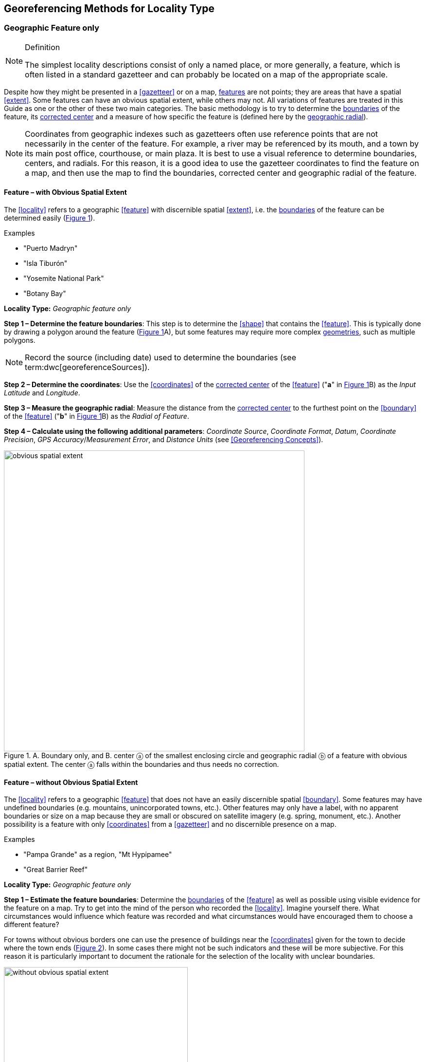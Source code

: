 == Georeferencing Methods for Locality Type

=== Geographic Feature only

.Definition
[NOTE]
====
The simplest locality descriptions consist of only a named place, or more generally, a feature, which is often listed in a standard gazetteer and can probably be located on a map of the appropriate scale.
====

Despite how they might be presented in a <<gazetteer>> or on a map, <<feature,features>> are not points; they are areas that have a spatial <<extent>>. Some features can have an obvious spatial extent, while others may not. All variations of features are treated in this Guide as one or the other of these two main categories. The basic methodology is to try to determine the <<boundary,boundaries>> of the feature, its <<corrected-center,corrected center>> and a measure of how specific the feature is (defined here by the <<geographic-radial,geographic radial>>).

NOTE: Coordinates from geographic indexes such as gazetteers often use reference points that are not necessarily in the center of the feature. For example, a river may be referenced by its mouth, and a town by its main post office, courthouse, or main plaza. It is best to use a visual reference to determine boundaries, centers, and radials. For this reason, it is a good idea to use the gazetteer coordinates to find the feature on a map, and then use the map to find the boundaries, corrected center and geographic radial of the feature.

==== Feature – with Obvious Spatial Extent

The <<locality>> refers to a geographic <<feature>> with discernible spatial <<extent>>, i.e. the <<boundary,boundaries>> of the feature can be determined easily (xref:img-obvious-spatial-extent[xrefstyle="short"]).

.{blank}
[caption=Examples]
====
* "Puerto Madryn" +
* "Isla Tiburón" +
* "Yosemite National Park" +
* "Botany Bay"
====

*Locality Type:* _Geographic feature only_

*Step 1 – Determine the feature boundaries*: This step is to determine the <<shape>> that contains the <<feature>>. This is typically done by drawing a polygon around the feature (xref:img-obvious-spatial-extent[xrefstyle="short"]A), but some features may require more complex <<geometry,geometries>>, such as multiple polygons.

NOTE: Record the source (including date) used to determine the boundaries (see term:dwc[georeferenceSources]).

*Step 2 – Determine the coordinates*: Use the <<coordinates>> of the <<corrected-center,corrected center>> of the <<feature>> ("*a*" in xref:img-obvious-spatial-extent[xrefstyle="short"]B) as the _Input Latitude_ and _Longitude_.

*Step 3 – Measure the geographic radial*: Measure the distance from the <<corrected-center,corrected center>> to the furthest point on the <<boundary>> of the <<feature>> ("*b*" in xref:img-obvious-spatial-extent[xrefstyle="short"]B) as the _Radial of Feature_.

*Step 4 – Calculate using the following additional parameters*: _Coordinate Source_, _Coordinate Format_, _Datum_, _Coordinate Precision_, _GPS Accuracy_/_Measurement Error_, and _Distance Units_ (see <<Georeferencing Concepts>>).

[#img-obvious-spatial-extent]
.A. Boundary only, and B. center ⓐ of the smallest enclosing circle and geographic radial ⓑ of a feature with obvious spatial extent. The center ⓐ falls within the boundaries and thus needs no correction.
image::img/web/obvious-spatial-extent.png[width=618,align="center"]

==== Feature – without Obvious Spatial Extent

The <<locality>> refers to a geographic <<feature>> that does not have an easily discernible spatial <<boundary>>. Some features may have undefined boundaries (e.g. mountains, unincorporated towns, etc.). Other features may only have a label, with no apparent boundaries or size on a map because they are small or obscured on satellite imagery (e.g. spring, monument, etc.). Another possibility is a feature with only <<coordinates>> from a <<gazetteer>> and no discernible presence on a map.

.{blank}
[caption=Examples]
====
* "Pampa Grande" as a region, "Mt Hypipamee" +
* "Great Barrier Reef"
====

*Locality Type:* _Geographic feature only_

*Step 1 – Estimate the feature boundaries*: Determine the <<boundary,boundaries>> of the <<feature>> as well as possible using visible evidence for the feature on a map. Try to get into the mind of the person who recorded the <<locality>>. Imagine yourself there. What circumstances would influence which feature was recorded and what circumstances would have encouraged them to choose a different feature?

For towns without obvious borders one can use the presence of buildings near the <<coordinates>> given for the town to decide where the town ends (xref:img-without-obvious-spatial-extent[xrefstyle="short"]). In some cases there might not be such indicators and these will be more subjective. For this reason it is particularly important to document the rationale for the selection of the locality with unclear boundaries.

[#img-without-obvious-spatial-extent]
.Boundary (lighter dotted line), corrected center ⓐ and geographic radial ⓑ of a town based on the locations of buildings and a well-defined neighboring town border (denoted by the darker dotted line) on a map.
image::img/web/without-obvious-spatial-extent.png[width=378,align="center"]

Where there are no indicators for the boundary, use the midpoint between the given feature and neighboring features with similar type, size, or importance to make a rough boundary. Though this boundary may not represent the actual feature very well, it will represent the uncertainty of where the locality is, and that is the major goal of the <<georeference>>.

For small features, where the only indicator on a map is a label and possibly a marker, or where there are only coordinates from a <<gazetteer>> (and no further indicators at those coordinates on a map), a good strategy would be to use a predefined default size based on the feature type (xref:img-without-obvious-spatial-extent-default-size[xrefstyle="short"], xref:table-default-geographic-radial[xrefstyle="short"]).

[#img-without-obvious-spatial-extent-default-size]
.The boundary for a spring determined from the position of its icon on a map ⓐ and a geographic radial ⓑ determined by a default size for the feature type.
image::img/web/without-obvious-spatial-extent-default-size.png[width=227,align="center"]

// NB was Table 2 in the source document, but there is no Table 1.

[#table-default-geographic-radial]
.List of feature types and the default geographic radial to use. If the feature type you are looking for isn't on the list, use one that is most like the feature type you seek and be sure to document your choice in term:dwc[georeferenceRemarks].
[%autowidth,frame=topbot,grid=rows,stripes=none,align="center"]
|===
h|Feature Type h|Default <<geographic-radial>>
|spring, bore, tank, well, or waterhole |3 m
|small stream |3 m
|two-lane city streets, two-lane highways intersections |10 m
|four-lane highways intersections |20 m
|highway intersection, unknown type |15 m
|PLSS Township |6828 m
|PLSS Section |1138 m
|PLSS ¼ Section |570 m
|Grid (e.g. UTM), 1 m precision |1 m
|Grid (e.g. UTM), 10 m precision |7 m
|Grid (e.g. UTM), 100 m precision |71 m
|Grid (e.g. UTM), 1 km precision |707 m
|Grid, ¼ degree *precision* (at equator)† |39226 m
|===

† <<grid,Grids>> based on <<geographic-coordinates,geographic coordinates>>, such as Quarter Degree Squares, are not square, nor are they constant. They vary in size and shape by <<latitude>>. See {gbp}#table-uncertainty[table^] in {gbp}#uncertainty-related-to-coordinate-precision[Uncertainty Related to Coordinate Precision in Georeferencing Best Practices (Chapman & Wieczorek 2020)^].

The boundaries between mountains can be determined by using the terrain (valleys, saddles, and plains) that separate one mountain from others around it (xref:img-mountain-boundaries[xrefstyle="short"]).

Always use term:dwc[georeferenceRemarks] to document the decisions made and the reasons for them as well as possible, including the neighboring features used for reference.

[#img-mountain-boundaries]
.A. Topographic contours of a group of nearby mountains. B. Rough boundary, corrected center ⓐ and geographic radial ⓑ of a mountain determined by the surrounding valleys, saddles, and plains.
image::img/web/mountain-boundaries.png[width=574,align="center"]

*Step 2 – Determine the coordinates*: Once the estimated boundary has been determined, use the coordinates of the corrected center (xref:img-obvious-spatial-extent[xrefstyle="short"], xref:img-without-obvious-spatial-extent[xrefstyle="short"], and xref:img-mountain-boundaries[xrefstyle="short"]B) as the _Input Latitude_ and _Longitude_.

*Step 3 – Measure the geographic radial*: Once the rough boundary and the coordinates of the corrected center have been determined, find the geographic radial as the _Radial of Feature_ by measuring the distance from the corrected center to the furthest point on the estimated boundary of the feature.

*Step 4 – Calculate using the following additional parameters in the _Calculator_*: _Coordinate Source_, _Coordinate Format_, _Datum_, _Coordinate Precision_, _GPS Accuracy_/_Measurement Error_, _Distance Units_ (see <<Georeferencing Concepts>>).

==== Feature – Special Cases

The following are special cases of <<feature,features>> that might or might not have an obvious spatial <<extent>>, depending on the completeness of the information available.

===== Feature – Street Address

The <<locality>> is a street address – usually with a number, a street name, and an administrative <<feature>> name.

.{blank}
[caption=Examples]
====
* "Av. Angel Gallardo 470, Buenos Aires, Argentina" +
* "1 Orchard Lane, Berkeley, CA" +
* "21054 Baldersleigh Road, Guyra, NSW" (indicates that the locality is 21.054 km from the beginning of Baldersleigh Road).
====

*Locality Type:* _Geographic feature only_

*Step 1 – Determine the feature boundaries*: Locate the address using a site such as Google Maps, Mapquest or OpenStreetMap.

a. Address <<boundary>> evident – if the map shows the <<extent>> of the address clearly, determine the boundary exactly as you would for a feature with an Obvious Spatial Extent (xref:img-street-address[xrefstyle="short"]A); (see <<Feature – with Obvious Spatial Extent>>).

b. Address boundary not evident – if the exact address cannot be found, estimate the boundary as well as possible, such as the block that it must be on (xref:img-street-address[xrefstyle="short"]B), as for <<Feature – without Obvious Spatial Extent>>. Many addresses reflect a <<grid>> system of labeling addresses. For instance, addresses between 12th Street and 13th Street would lie between 1200 and 1300.

*Step 2 – Determine the coordinates and measure the geographic radial*: Once the boundary has been determined, use the same method to determine the coordinates and <<geographic-radial,geographic radial>> as for <<Feature – with Obvious Spatial Extent>>, namely, measure the distance from the coordinates of the <<corrected-center,corrected center>> to the furthest point on the boundary of the feature.

*Step 3 – Calculate using the following additional parameters in the _Calculator_*: _Coordinate Source_, _Coordinate Format_, _Datum_, _Coordinate Precision_, _GPS Accuracy_/_Measurement Error_, _Distance Units_ (see <<Georeferencing Concepts>>).

[#img-street-address]
.Boundary, corrected center ⓐ and geographic radial ⓑ of a street address. *A* has obvious boundaries; *B* has no obvious boundaries, and where it is not possible to tell from the source map whether the location is on one side of the street or the other.
image::img/web/street-address.png[width=613,align="center"]

===== Feature – Property

The <<locality>> is a property – a ranch, rancho, station, farm, finca, grange, granja, estância, plantation, hacienda, fazenda, manor, holding, estate, spread, acreage, orchard, steading, parcel, terreno, etc.

.{blank}
[caption=Examples]
====
* "Victoria River Station" +
* "Mathae Ranch* +
* "Estancia 9 de Julio"
====

*Locality Type:* _Geographic feature only_

*Step 1 – Determine the feature boundaries*: Locate the property using whatever sources you can. You may have to resort to a cadastral map.

a. Property <<boundary,boundaries>> evident – if the map shows the <<extent>> of the property, determine the boundary exactly as you would for <<Feature – with Obvious Spatial Extent>>).

b. Property boundaries not evident – if the full extent of the property cannot be found, it should still be possible to determine some part of it confidently, and the rest with less certainty. Delimit the outer, uncertain feature boundaries as usual by following <<Feature – without Obvious Spatial Extent>>. In addition, determine the boundaries of the part of the property that is obvious following <<Feature – with Obvious Spatial Extent>>.

*Step 2 – Determine the coordinates and geographic radial*:

a. Property boundaries evident – once the boundary is determined, determine the <<coordinates>> and <<geographic-radial,geographic radial>> as for <<Feature – with Obvious Spatial Extent>>, namely, measure the distance from the coordinates of the <<corrected-center,corrected center>> to the furthest point on the boundary of the feature (xref:img-property-boundary[xrefstyle="short"]A).

b. Property boundaries not evident – once the outer boundaries are determined, use them to find coordinates as for <<Feature – with Obvious Spatial Extent>>, namely find the center of the <<smallest-enclosing-circle,smallest enclosing circle>> containing the outer, uncertain  boundary. If that center falls within the inner, confident boundary, use it to determine the geographic radial by finding the distance from that point to the furthest point on the uncertain boundary (xref:img-property-boundary[xrefstyle="short"]B). If the center does not fall in or on the confident inner boundary, let the <<corrected-center,corrected center>> be a point on the inner confident boundary that minimizes the geographic radial to the outer uncertain boundary (xref:img-property-boundary[xrefstyle="short"]C).

*Step 3 – Calculate using the following additional parameters in the Calculator*: _Coordinate Source_, _Coordinate Format_, _Datum_, _Coordinate Precision_, _GPS Accuracy_/_Measurement Error_, _Distance Units_ (see <<Georeferencing Concepts>>).

[#img-property-boundary]
.Boundary, corrected center ⓐ and geographic radial ⓑ of a property. *A* has obvious boundaries; *B* has an obvious inner boundary (dark shading) and a less obvious rough outer boundary (lighter shading), where the center of the outer boundary falls within the obvious inner boundary; *C* has an obvious inner boundary (dark shading) and a rough outer boundary (lighter shading), where the center of the outer boundary ⓒ does not fall within the obvious inner boundary.
image::img/web/property-boundary.png[width=615,align="center"]

===== Feature – Path

A <<path>> is a linear <<feature,features>> such as a road, trail, river, stream, contour line, <<boundary>>, <<transect>>, track of an animal’s movements, tow, trawl, etc. The <<locality>> may also refer to part (or subdivision) of a bigger path.

NOTE: A path may cross over itself, for example, as with the track of an animal’s movements.

.{blank}
[caption=Examples]
====
* "Sacramento River" +
* "Arroyo Urugua-í" +
* "Hwy 1" +
* "along 100 m contour line"
====

*Locality Type:* _Geographic feature only_

*Step 1 – Determine the feature boundaries*: As a linear feature, a path is often represented as a series of line segments (i.e. a polyline), with or without a buffer. When viewed on satellite imagery these features (especially rivers) can be quite complex, so a constant buffer around the midline is not a good representation in these cases. When possible, determine the boundary as for any other <<shape>> using <<Feature – with Obvious Spatial Extent>>) (xref:img-paths[xrefstyle="short"]A). Otherwise, treat the boundary as a polyline (xref:img-paths[xrefstyle="short"]B) and determine the <<corrected-center>> and <<geographic-radial>> as explained below.

NOTE: Paths are susceptible to change over time, so it may be best to find a map source from the period during which the event occurred. The scale is important when looking at a path on a map, as smaller scale maps reduce the complexity shown, with corners cut off, and with loops (oxbows, billabongs), etc. often not shown.

*Contour Lines* — these are linear features defined by <<elevation>> or <<depth>>. The horizontal width of the buffer around the contour line depends on the <<uncertainty>> in elevation due either to an elevational range, or due to the imprecision in the elevation recorded. For example, if the elevational range is given as 100-200 m, then the boundary of the feature defined by the contours would contain the horizontal area between the contours at 100 m and 200 m.

The determination of the boundary would be similar for an elevational buffer defined by the uncertainty in elevation. For example, if the elevation is given as 220 m, the elevational precision would be to the nearest 10 m and the boundary would be defined by the contours 210 m and 230 m.

NOTE: Buffers might require interpolation on a topographic map if they do not correspond with the printed contour lines (xref:img-paths[xrefstyle="short"]C).

These considerations apply equally to depth and <<bathymetry>> where contours are available, bearing in mind that some bathymetric contours are quite coarse.

*Step 2 – Determine the coordinates and geographic radial*: If the boundary can be determined, treat as for <<Feature – with Obvious Spatial Extent>>, namely, measure the distance from the **<<coordinates>>** of the corrected-center to the furthest point on the boundary of the feature (xref:img-paths[xrefstyle="short"]A).

If the  feature must be treated as a polyline, draw a straight line connecting the ends of the polyline and determine its midpoint. If the midpoint falls on the polyline, that will be the center (no need for correction), and the geographic radial will be the distance from that point to either of the endpoints of the polyline. If the midpoint does not fall on the polyline, move it to the point on the polyline that minimizes the distance to both endpoints. This is the corrected center and the distance to the endpoints is the geographic radial (xref:img-paths[xrefstyle="short"]B).

*Step 3 – Calculate using the following additional parameters in the _Calculator_*: _Coordinate Source_, _Coordinate Format_, _Datum_, _Coordinate Precision_, _GPS Accuracy_/_Measurement Error_, _Distance Units_ (see <<Georeferencing Concepts>>).

[#img-paths]
.Corrected center ⓐ and geographic radial ⓑ for a path. *A*: with boundary of the path as a  shape. *B*: with path as a polyline, showing the midpoint ⓒ between the ends of the path. *C*: Boundary center ⓒ, corrected center ⓐ and geographic radial ⓑ of bounded section of a contour line, in this case an isohypse of 220 m with an elevational uncertainty of 10 m.
image::img/web/paths.png[width=600,align="center"]

===== Feature – Junction, Intersection, Crossing, Confluence

The <<locality>> is the junction of two or more <<path,paths>> – roads, a road and a river, the mouth of a river (i.e. where it meets a larger water body), a road or river and an administrative <<boundary>> (e.g. of a park), a road and a contour line, etc.

.{blank}
[caption=Examples]
====
* "junction of Coora Rd. and E Siparia Rd" +
* "Where Dalby Road crosses Bunya Mountains National Park Boundary" +
* "confluence of Rio Claro and Rio La Hondura"
====

*Locality Type:* _Geographic feature only_

*Step 1 – Determine the feature boundaries*: Determine the boundary of the junction using routes of highways, roads, and rivers from resources such as Google Maps, Mapquest or OpenStreetMap, road atlases, <<GPS>> navigators, and satellite or aerial images (xref:img-junction[xrefstyle="short"]A). Most modern spatial data can be used to determine the actual boundaries. If the only available representation of the junction shows the adjoining paths as lines, then the boundary must be determined as for <<Feature – without Obvious Spatial Extent>>.

For a confluence of two waterways, the boundary is a triangle that consists of the two segments at the same <<elevation>> reaching from where the waterways join to the opposite shores at the same elevation, plus the segment that joins those two points on the opposite shores (xref:img-junction[xrefstyle="short"]B).

*Step 2 – Determine the coordinates and geographic radial*: Once the boundary has been determined, use the same method to determine the <<coordinates>> and <<geographic-radial>> as for <<Feature – with Obvious Spatial Extent>>, namely, measure the distance from the coordinates of the <<corrected-center>> to the furthest point on the boundary of the feature (xref:img-junction[xrefstyle="short"]B).

*Step 3 – Calculate using the following additional parameters in the _Calculator_*: _Coordinate Source_, _Coordinate Format_, _Datum_, _Coordinate Precision_, _GPS Accuracy_/_Measurement Error_, _Distance Units_ (see <<Georeferencing Concepts>>).

[#img-junction]
.*A*: Crossing of a road and a stream with details of boundary, corrected center ⓐ (with no need for correction) and geographic radial ⓑ of the intersection. *B*: Boundary, corrected center ⓐ and geographic radial ⓑ of a confluence of two rivers.
image::img/web/junction.png[width=627,align="center"]

===== Feature – Cave

The <<locality>> is a cave, an underground mine, etc. For details of how to record a locality within a cave, see {gbp}#caves[Caves^] in {gbp}[Georeferencing Best Practices (Chapman & Wieczorek 2020)^].

.{blank}
[caption=Examples]
====
* "Giant Dome, Hall of Giants, Carlsbad Caverns" +
* "Cueva de Las Brujas"
====

*Locality Type:* _Geographic feature only_

*Step 1 – Determine the feature boundaries*: Locate the cave and/or its main entrance.

a. Cave <<extent>> evident – if a map of all the interior of the cave with measurements and orientation to the surface is available, or if a position can be determined directly above the <<location>> inside the cave using the <<ground-zero>> concept (see {gbp}#determining-location[Determining Location^] in {gbp}[Georeferencing Best Practices (Chapman & Wieczorek 2020)^], determine the <<boundary>> as if it is a <<Feature – with Obvious Spatial Extent>> (xref:img-caves[xrefstyle="short"]A).

b. Cave extent not evident – if the limits of the cave are not evident: a) use the nearest identifiable <<feature>> to determine the extent and boundary of the cave, as for <<Feature – without Obvious Spatial Extent>> (xref:img-caves[xrefstyle="short"]B); or b) determine the <<coordinates>> of the cave entrance and use any evidence of the size of the cave to circumscribe the boundary as a circle around the entrance with a <<radial,radius>> commensurate with its size (xref:img-caves[xrefstyle="short"]C). Document accordingly in term:dwc[georeferenceRemarks].

*Step 2 – Determine the coordinates and geographic radial*: Once the boundary has been determined, use the same method to determine the coordinates and <<geographic-radial>> as for <<Feature – with Obvious Spatial Extent>>, namely, measure the distance from the coordinates of the <<corrected-center>> to the furthest point on the boundary of the feature.

*Step 3 – Calculate using the following additional parameters in the _Calculator_*: _Coordinate Source_, _Coordinate Format_, _Datum_, _Coordinate Precision_, _GPS Accuracy_/_Measurement Error_, _Distance Units_ (see <<Georeferencing Concepts>>).

[#img-caves]
.Boundary, corrected center ⓐ and geographic radial ⓑ of a cave. *A*: cave extent known and projected onto the surface. *B*: cave extent not known, but inferred from other evidence. *C*: cave extent not known, but maximum horizontal length known and measured from the entrance.
image::img/web/caves.png[width=617,align="center"]

===== Feature – Dive Location

The <<locality>> is a marine or freshwater diving site. Commonly recorded using the <<geographic-coordinates>> of the point on the surface where the diver entered the water (i.e. the <<entry-point>>).

.{blank}
[caption=Example]
====
"Exploratory dive extending in a rough circle of 20 meters diameter between depths of 75 and 100 meters, beginning 100 meters south east of the entry point at a depth of 85 meters."
====

*Locality Type:* _Geographic feature only_

*Step 1 – Determine the feature boundaries*: Locate the <<extent>> of the dive as a 3D-shape, which should be projected perpendicularly onto the water surface. Determine the <<boundary>> of that projection in the horizontal plane (i.e. the <<geographic-boundary>>) (xref:img-dive-location[xrefstyle="short"]).

a. Dive <<extent>> evident – underwater <<location,locations>> are often recorded as a distance, <<direction>> and water <<depth>> from the entry point. Below the surface there may be a "trajectory" with a three dimensional aspect that includes a horizontal component and a minimum and maximum water depth. Use these to circumscribe the boundary on the surface (see xref:img-dive-location[xrefstyle="short"]A and {gbp}#three-dimensional-shapes[Three Dimensional Shapes^] in {gbp}[Georeferencing Best Practices (Chapman & Wieczorek 2020)^]).

b. Dive extent not evident – if the limits of the dive are not evident, there is no trajectory, and no distance or direction from the entry point, use a reasonable upper limit for the distance the diver might have been able to cover in a straight line from and back to the entry point. This could vary greatly depending on the diver, the depth reached, equipment used, etc. Use any evidence of the length of the dive to circumscribe the boundary as a circle around the entry point with a <<radial,radius>> commensurate with that length (xref:img-dive-location[xrefstyle="short"]B).

*Step 2 – Determine the coordinates and geographic radial*: Treat as for <<Feature – with Obvious Spatial Extent>>, namely, measure the distance from the <<coordinates>> of the <<corrected-center>> to the furthest point on the boundary of the feature.

*Step 3 – Calculate using the following additional parameters in the _Calculator_*: _Coordinate Source_, _Coordinate Format_, _Datum_, _Coordinate Precision_, _GPS Accuracy_/_Measurement Error_, _Distance Units_ (see <<Georeferencing Concepts>>).

[#img-dive-location]
.Boundary,  corrected center ⓐ and geographic radial ⓑ of a dive location. *A*: side view of a dive with extent evident. *B*: top view of a dive location with evident extent, projected onto the surface. *C*: top view of a dive location with extent not evident, but inferred from other evidence.
image::img/web/dive-location.png[width=621,align="center"]

===== Feature – Headwaters of a Waterway

The headwater of a waterway may or may not be well defined. For most sizable rivers a headwater is designated. If not, there is no universally agreed upon definition for a headwater. A reasonable interpretation might be the beginning of the most upstream first order stream that is a tributary of the named waterway. However, there is no guarantee that the author of the <<locality>> description used that definition. Therefore, we recommend the conservative solution that includes the watershed of all of the streams of lower order than the waterway mentioned.

.{blank}
[caption=Examples]
====
* "headwaters of the Missouri River" +
* "Cabecera Río Manso"
====

*Locality Type:* _Geographic feature only_

*Step 1 – Determine the feature boundaries*: When the position of a headwater is well known, the feature is just the spring, lake, marsh, or beginning of the stream as generally accepted and treat as <<Feature – with Obvious Spatial Extent>>. If the headwater issues from a stationary waterbody such as a spring or lake, the feature is a line segment or polyline across the area where the water flows out of the stationary waterbody. In the latter case, treat the <<boundary>> as for a <<path>> (see <<Feature – Path>>), albeit a short one, as it is transverse to the flow of the waterway (xref:img-headwater[xrefstyle="short"]).

If the headwater is not designated, use the set of all of the streams upstream of the waterway mentioned. Draw the least convex polygon containing the entire set of streams as the *boundary* (xref:img-watershed[xrefstyle="short"]).

*Step 2 – Determine the coordinates and geographic radial: Once the boundary has been determined, treat as for <<Feature – with Obvious Spatial Extent>>, namely, measure the distance from the <<coordinates>> of the <<corrected-center>> to the furthest point on the boundary. The corrected center should be on a waterbody within the boundaries.

*Step 3 – Calculate using the following additional parameters in the _Calculator_*: _Coordinate Source_, _Coordinate Format_, _Datum_, _Coordinate Precision_, _GPS Accuracy_/_Measurement Error_, _Distance Units_ (see <<Georeferencing Concepts>>).

[#img-headwater]
.Overview of a headwater issuing from a stationary waterbody (in this case a lake). Detail of corrected center ⓐ and geographic radial ⓑ.
image::img/web/headwater.png[width=588,align="center"]

[#img-watershed]
.Overview of a watershed as the headwater of a river Ⓡ with detail showing the boundaries of the upstream tributaries of R, with center ⓒ, corrected center ⓐ and geographic radial ⓑ.
image::img/web/watershed.png[width=587,align="center"]

===== Feature – near a Feature

The <<locality>> is given with a proximity to a <<feature>>, usually written as "near", "in the vicinity of", or "adjacent to", without any particular <<heading>> or distance. "Off" of a locality, often seen in marine locations, is included here, but in this case there is at least one constraint imposed by the shore.

.{blank}
[caption=Examples]
====
* "before Ceibas" +
* "near Dina Huapi" +
* "off Rottnest island" , "adjacent to the railway underpass on Smith Street"
====

*Locality Type:* _Geographic feature only_

*Step 1 – Determine the feature boundaries*: First determine the <<boundary>> of the feature itself based on the feature type, either as <<Feature – with Obvious Spatial Extent>>, or as <<Feature – without Obvious Spatial Extent>>. Then, to account for the proximity indicator, extend that boundary outward for a fixed distance in all directions (xref:img-near-a-feature[xrefstyle="short"]A). Call this the "extended feature". If the extension overlaps the extension of any other similar feature, modify the boundary in the shared space to be half the distance between the nearest boundaries between the two features (xref:img-near-a-feature[xrefstyle="short"]B).

NOTE: Neighboring features were not necessarily there at the time the locality was recorded, nor were they necessarily the same size. The feature of interest may have changed size in the time between the recording of the locality and the time when the map you use was made. These considerations add to the vagaries associated with this type of locality and underline the importance to never describe localities in this way.

NOTE: The buffer distance for the extension is arbitrary – it is hard to defend any given value as a default. Make a judgement and imagine what the person who recorded the locality meant. Document the rationale and decisions made in georeferenceRemarks. Remember, one goal of a georeference is that it is repeatable.

*Step 2 – Determine the coordinates and geographic radial:*: Once the boundary of the extended feature has been determined, treat as for <<Feature – with Obvious Spatial Extent>>, namely, measure the distance from the <<coordinates>> of the <<corrected-center>> to the furthest point on the boundary of the extended feature.

*Step 3 – Calculate using the following additional parameters in the _Calculator_*: _Coordinate Source_, _Coordinate Format_, _Datum_, _Coordinate Precision_, _GPS Accuracy_/_Measurement Error_, _Distance Units_ (see <<Georeferencing Concepts>>).

[#img-near-a-feature]
.Boundary, corrected center ⓐ and geographic radial ⓑ of an interpretation of locality type _near a Feature_ with a boundary extended a fixed distance in all directions, in this case 10 km. *A*: Boundary extended a fixed distance in all directions with no neighboring conflicts. *B*: Boundary extended a fixed distance in all directions except in the area overlapping a similar feature, where it extends half the distance to the neighboring feature.
image::img/web/near-a-feature.png[width=486,align="center"]

===== Feature – between Two Features

The <<locality>> description uses the pattern "between A and B", where A and B are two distinct <<feature,features>>.

.{blank}
[caption=Examples]
====
* "between Missoula and Florence, Montana" +
* "Entre Pampa Blanca y Pampa Vieja, Jujuy" +
* "between Point Reyes and Inverness"
====

*Locality Type:* _Geographic feature only_

*Step 1 – Determine the feature boundaries*: Determine the <<boundary,boundaries>> of each feature as <<Feature – with Obvious Spatial Extent>> or <<Feature – without Obvious Spatial Extent>> (xref:img-between-two-features[xrefstyle="short"]A).

*Step 2 – Determine the coordinates and geographic radial*: Once you have determined the boundaries of the two feature, find their **<<corrected-center,corrected-centers>>**, as for <<Feature – with Obvious Spatial Extent>>. Use the midpoint between the <<corrected-center>> of the two features (xref:img-between-two-features[xrefstyle="short"]B) to determine the <<coordinates>> of the <<location>> between the features. The <<geographic-radial>> of the location between the two features is half the distance between the corrected centers of the features (xref:img-between-two-features[xrefstyle="short"]B).

*Step 3 – Calculate using the following additional parameters in the _Calculator_*: _Coordinate Source_, _Coordinate Format_, _Datum_, _Coordinate Precision_, _Radial of Feature_, _GPS Accuracy_/_Measurement Error_, _Distance Units_ (see <<Georeferencing Concepts>>).

[#img-between-two-features]
.*A*: Boundary, corrected center ⓐ and geographic radial ⓑ of two features. *B*: Coordinates ⓒ and geographic radial ⓓ of the interpretation of _between Two Features_.
image::img/web/between-two-features.png[width=582,align="center"]

===== Feature – between Two Paths

The <<locality>> describes a <<location>> between two <<path,paths>> (two roads, two rivers, a road and a river, etc.).

.{blank}
[caption=Examples]
====
* "between the Great Western Hwy and the railway line" +
* "between Tanama R. and Clearwater Ck." +
* "entre Av. Corrientes y Av. Córdoba" (i.e. two streets that don’t intersect).
====

*Locality Type:* _Geographic feature only_

*Step 1 – Determine the feature boundaries*: Create a <<boundary>> that includes the two paths and any other boundaries that terminate those paths (e.g. the border of a given administrative division) (xref:img-between-two-paths[xrefstyle="short"]A).

NOTE: Paths may cross each other one or more times, with the area between switching from one side of each path to the other, resulting in a *boundary* consisting of multiple polygons (xref:img-between-two-paths[xrefstyle="short"]B).

*Step 2 – Determine the coordinates and geographic radial*: Once the boundary has been determined, obtain the <<coordinates>> and the <<geographic-radial>> as for <<Feature – with Obvious Spatial Extent>>, namely, measure the distance from the coordinates of the corrected center to the furthest point on the boundary of the <<feature>>.

*Step 3 – Calculate using the following additional parameters in the _Calculator_*: _Coordinate Source_, _Coordinate Format_, _Datum_, _Coordinate Precision_, _GPS Accuracy_/_Measurement Error_, _Distance Units_ (see <<Georeferencing Concepts>>).

[#img-between-two-paths]
.Boundary, corrected center ⓐ and geographic radial ⓑ for a location between two paths (light shaded area), with location restricted by an administrative boundary (dashed line). *A*: Paths do not cross. *B*: Paths cross each other multiple times.
image::img/web/between-two-paths.png[width=564,align="center"]

